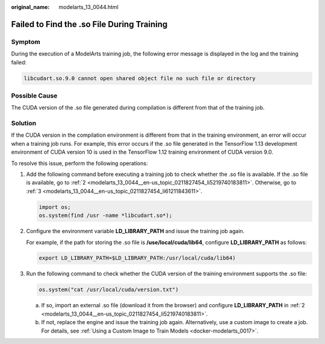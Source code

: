 :original_name: modelarts_13_0044.html

.. _modelarts_13_0044:

Failed to Find the .so File During Training
===========================================

Symptom
-------

During the execution of a ModelArts training job, the following error message is displayed in the log and the training failed:

.. code-block::

   libcudart.so.9.0 cannot open shared object file no such file or directory

Possible Cause
--------------

The CUDA version of the .so file generated during compilation is different from that of the training job.

Solution
--------

If the CUDA version in the compilation environment is different from that in the training environment, an error will occur when a training job runs. For example, this error occurs if the .so file generated in the TensorFlow 1.13 development environment of CUDA version 10 is used in the TensorFlow 1.12 training environment of CUDA version 9.0.

To resolve this issue, perform the following operations:

#. Add the following command before executing a training job to check whether the .so file is available. If the .so file is available, go to :ref:`2 <modelarts_13_0044__en-us_topic_0211827454_li5219740183811>`. Otherwise, go to :ref:`3 <modelarts_13_0044__en-us_topic_0211827454_li61211843611>`.

   .. code-block::

      import os;
      os.system(find /usr -name *libcudart.so*);

#. .. _modelarts_13_0044__en-us_topic_0211827454_li5219740183811:

   Configure the environment variable **LD_LIBRARY_PATH** and issue the training job again.

   For example, if the path for storing the .so file is **/use/local/cuda/lib64**, configure **LD_LIBRARY_PATH** as follows:

   .. code-block::

      export LD_LIBRARY_PATH=$LD_LIBRARY_PATH:/usr/local/cuda/lib64)

#. .. _modelarts_13_0044__en-us_topic_0211827454_li61211843611:

   Run the following command to check whether the CUDA version of the training environment supports the .so file:

   .. code-block::

      os.system("cat /usr/local/cuda/version.txt")

   a. If so, import an external .so file (download it from the browser) and configure **LD_LIBRARY_PATH** in :ref:`2 <modelarts_13_0044__en-us_topic_0211827454_li5219740183811>`.
   b. If not, replace the engine and issue the training job again. Alternatively, use a custom image to create a job. For details, see :ref:`Using a Custom Image to Train Models <docker-modelarts_0017>`.
